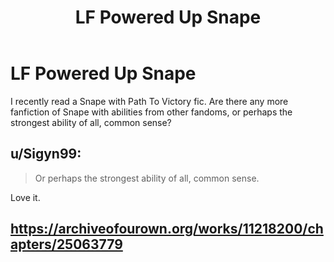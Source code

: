 #+TITLE: LF Powered Up Snape

* LF Powered Up Snape
:PROPERTIES:
:Author: BloodVioletVoid
:Score: 3
:DateUnix: 1547399101.0
:DateShort: 2019-Jan-13
:FlairText: Request
:END:
I recently read a Snape with Path To Victory fic. Are there any more fanfiction of Snape with abilities from other fandoms, or perhaps the strongest ability of all, common sense?


** u/Sigyn99:
#+begin_quote
  Or perhaps the strongest ability of all, common sense.
#+end_quote

Love it.
:PROPERTIES:
:Author: Sigyn99
:Score: 3
:DateUnix: 1547422988.0
:DateShort: 2019-Jan-14
:END:


** [[https://archiveofourown.org/works/11218200/chapters/25063779]]
:PROPERTIES:
:Author: being_villain
:Score: 1
:DateUnix: 1547480660.0
:DateShort: 2019-Jan-14
:END:
